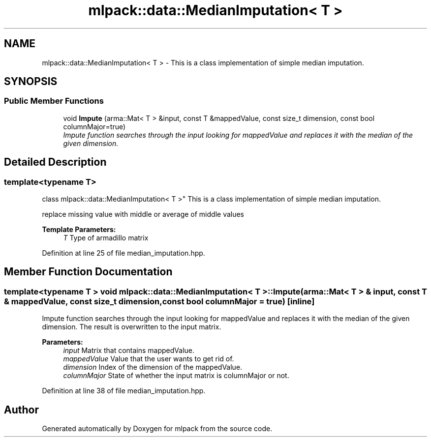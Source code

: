 .TH "mlpack::data::MedianImputation< T >" 3 "Sat Mar 25 2017" "Version master" "mlpack" \" -*- nroff -*-
.ad l
.nh
.SH NAME
mlpack::data::MedianImputation< T > \- This is a class implementation of simple median imputation\&.  

.SH SYNOPSIS
.br
.PP
.SS "Public Member Functions"

.in +1c
.ti -1c
.RI "void \fBImpute\fP (arma::Mat< T > &input, const T &mappedValue, const size_t dimension, const bool columnMajor=true)"
.br
.RI "\fIImpute function searches through the input looking for mappedValue and replaces it with the median of the given dimension\&. \fP"
.in -1c
.SH "Detailed Description"
.PP 

.SS "template<typename T>
.br
class mlpack::data::MedianImputation< T >"
This is a class implementation of simple median imputation\&. 

replace missing value with middle or average of middle values 
.PP
\fBTemplate Parameters:\fP
.RS 4
\fIT\fP Type of armadillo matrix 
.RE
.PP

.PP
Definition at line 25 of file median_imputation\&.hpp\&.
.SH "Member Function Documentation"
.PP 
.SS "template<typename T > void \fBmlpack::data::MedianImputation\fP< T >::Impute (arma::Mat< T > & input, const T & mappedValue, const size_t dimension, const bool columnMajor = \fCtrue\fP)\fC [inline]\fP"

.PP
Impute function searches through the input looking for mappedValue and replaces it with the median of the given dimension\&. The result is overwritten to the input matrix\&.
.PP
\fBParameters:\fP
.RS 4
\fIinput\fP Matrix that contains mappedValue\&. 
.br
\fImappedValue\fP Value that the user wants to get rid of\&. 
.br
\fIdimension\fP Index of the dimension of the mappedValue\&. 
.br
\fIcolumnMajor\fP State of whether the input matrix is columnMajor or not\&. 
.RE
.PP

.PP
Definition at line 38 of file median_imputation\&.hpp\&.

.SH "Author"
.PP 
Generated automatically by Doxygen for mlpack from the source code\&.
